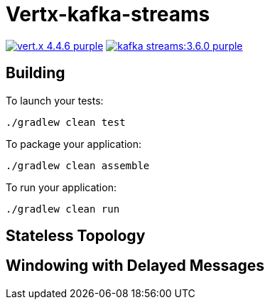 = Vertx-kafka-streams

image:https://img.shields.io/badge/vert.x-4.4.6-purple.svg[link="https://vertx.io"]
image:https://img.shields.io/badge/kafka-streams:3.6.0-purple.svg[link="https://kafka.apache.org/documentation/streams/"]

== Building

To launch your tests:
```
./gradlew clean test
```

To package your application:
```
./gradlew clean assemble
```

To run your application:
```
./gradlew clean run
```

== Stateless Topology

== Windowing with Delayed Messages
